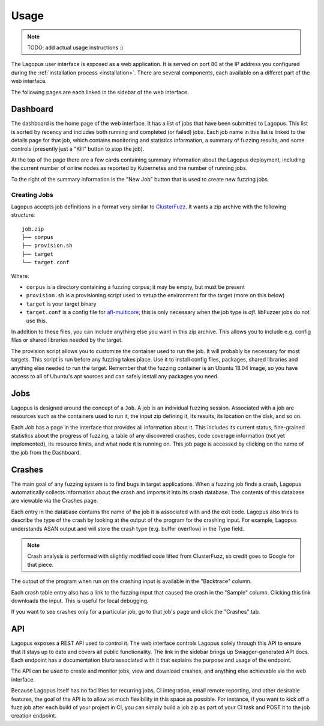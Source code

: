 .. _usage:

*****
Usage
*****

.. note::

   TODO: add actual usage instructions :)


The Lagopus user interface is exposed as a web application. It is served on
port 80 at the IP address you configured during the :ref:`installation process
<installation>`. There are several components, each available on a differet
part of the web interface.

The following pages are each linked in the sidebar of the web interface.

Dashboard
---------

The dashboard is the home page of the web interface. It has a list of jobs that
have been submitted to Lagopus. This list is sorted by recency and includes
both running and completed (or failed) jobs. Each job name in this list is
linked to the details page for that job, which contains monitoring and
statistics information, a summary of fuzzing results, and some controls
(presently just a "Kill" button to stop the job).

At the top of the page there are a few cards containing summary information
about the Lagopus deployment, including the current number of online nodes as
reported by Kubernetes and the number of running jobs.

To the right of the summary information is the "New Job" button that is used to
create new fuzzing jobs.

Creating Jobs
^^^^^^^^^^^^^
Lagopus accepts job definitions in a format very similar to `ClusterFuzz
<https://github.com/google/clusterfuzz>`_. It wants a zip archive with the
following structure:

::

   job.zip
   ├── corpus
   ├── provision.sh
   ├── target
   └── target.conf


Where:

- ``corpus`` is a directory containing a fuzzing corpus; it may be empty, but
  must be present
- ``provision.sh`` is a provisioning script used to setup the environment for
  the target (more on this below)
- ``target`` is your target binary
- ``target.conf`` is a config file for
  `afl-multicore <https://gitlab.com/rc0r/afl-utils>`_; this is only necessary
  when the job type is `afl`. libFuzzer jobs do not use this.


In addition to these files, you can include anything else you want in this zip
archive. This allows you to include e.g. config files or shared libraries
needed by the target.

The provision script allows you to customize the container used to run the job.
It will probably be necessary for most targets. This script is run before any
fuzzing takes place. Use it to install config files, packages, shared libraries
and anything else needed to run the target. Remember that the fuzzing container
is an Ubuntu 18.04 image, so you have access to all of Ubuntu's apt sources and
can safely install any packages you need.


Jobs
----

Lagopus is designed around the concept of a ``Job``. A job is an individual
fuzzing session. Associated with a job are resources such as the containers
used to run it, the input zip defining it, its results, its location on the
disk, and so on.

Each Job has a page in the interface that provides all information about it.
This includes its current status, fine-grained statistics about the progress of
fuzzing, a table of any discovered crashes, code coverage information (not yet
implemented), its resource limits, and what node it is running on. This job
page is accessed by clicking on the name of the job from the Dashboard.


Crashes
-------

The main goal of any fuzzing system is to find bugs in target applications.
When a fuzzing job finds a crash, Lagopus automatically collects information
about the crash and imports it into its crash database. The contents of this
database are viewable via the Crashes page.

Each entry in the database contains the name of the job it is associated with
and the exit code. Lagopus also tries to describe the type of the crash by
looking at the output of the program for the crashing input. For example,
Lagopus understands ASAN output and will store the crash type (e.g. buffer
overflow) in the Type field.

.. note::

   Crash analysis is performed with slightly modified code lifted from
   ClusterFuzz, so credit goes to Google for that piece.


The output of the program when run on the crashing input is available in the
"Backtrace" column.

Each crash table entry also has a link to the fuzzing input that caused the
crash in the "Sample" column. Clicking this link downloads the input. This is
useful for local debugging.

If you want to see crashes only for a particular job, go to that job's page and
click the "Crashes" tab.


API
---

Lagopus exposes a REST API used to control it. The web interface controls
Lagopus solely through this API to ensure that it stays up to date and covers
all public functionality. The link in the sidebar brings up Swagger-generated
API docs. Each endpoint has a documentation blurb associated with it that
explains the purpose and usage of the endpoint.

The API can be used to create and monitor jobs, view and download crashes, and
anything else achievable via the web interface.

Because Lagopus itself has no facilities for recurring jobs, CI integration,
email remote reporting, and other desirable features, the goal of the API is to
allow as much flexibility in this space as possible. For instance, if you want
to kick off a fuzz job after each build of your project in CI, you can simply
build a job zip as part of your CI task and POST it to the job creation
endpoint.
